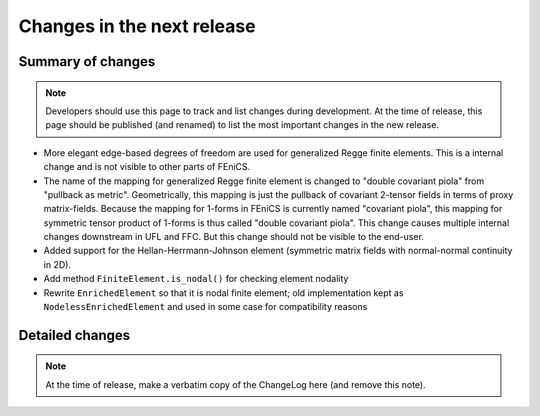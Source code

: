 ===========================
Changes in the next release
===========================


Summary of changes
==================

.. note:: Developers should use this page to track and list changes
          during development. At the time of release, this page should
          be published (and renamed) to list the most important
          changes in the new release.

- More elegant edge-based degrees of freedom are used for generalized Regge
  finite elements.  This is a internal change and is not visible to other parts
  of FEniCS.
- The name of the mapping for generalized Regge finite element is changed to
  "double covariant piola" from "pullback as metric". Geometrically, this
  mapping is just the pullback of covariant 2-tensor fields in terms of proxy
  matrix-fields. Because the mapping for 1-forms in FEniCS is currently named
  "covariant piola", this mapping for symmetric tensor product of 1-forms is
  thus called "double covariant piola". This change causes multiple internal
  changes downstream in UFL and FFC. But this change should not be visible to
  the end-user.
- Added support for the Hellan-Herrmann-Johnson element (symmetric matrix
  fields with normal-normal continuity in 2D).
- Add method ``FiniteElement.is_nodal()`` for checking element nodality
- Rewrite ``EnrichedElement`` so that it is nodal finite element; old
  implementation kept as ``NodelessEnrichedElement`` and used in some case
  for compatibility reasons

Detailed changes
================

.. note:: At the time of release, make a verbatim copy of the
          ChangeLog here (and remove this note).
